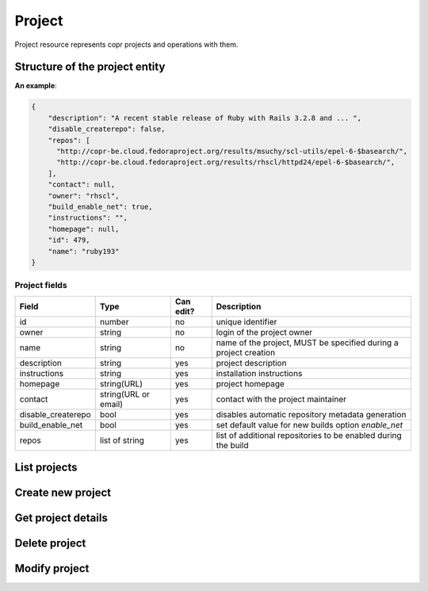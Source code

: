 Project
=======

Project resource represents copr projects and operations with them.

Structure of the project entity
-------------------------------

**An example**:

.. code-block:: javascript

    {
        "description": "A recent stable release of Ruby with Rails 3.2.8 and ... ",
        "disable_createrepo": false,
        "repos": [
          "http://copr-be.cloud.fedoraproject.org/results/msuchy/scl-utils/epel-6-$basearch/",
          "http://copr-be.cloud.fedoraproject.org/results/rhscl/httpd24/epel-6-$basearch/",
        ],
        "contact": null,
        "owner": "rhscl",
        "build_enable_net": true,
        "instructions": "",
        "homepage": null,
        "id": 479,
        "name": "ruby193"
    }


Project fields
~~~~~~~~~~~~~~
==================  ==================== ========= ===============
Field               Type                 Can edit? Description
==================  ==================== ========= ===============
id                  number               no        unique identifier
owner               string               no        login of the project owner
name                string               no        name of the project, MUST be specified during a project creation
description         string               yes       project description
instructions        string               yes       installation instructions
homepage            string(URL)          yes       project homepage
contact             string(URL or email) yes       contact with the project maintainer
disable_createrepo  bool                 yes       disables automatic repository metadata generation
build_enable_net    bool                 yes       set default value for new builds option `enable_net`
repos               list of string       yes       list of additional repositories to be enabled during the build
==================  ==================== ========= ===============

List projects
-------------
.. http:get:: /api_2/projects

    Returns a list of Copr projects according to the given query parameters

    :query str search_query: filter project using full-text search
    :query str owner: select only projects owned by this user
    :query str name: select only projects with this name
    :query int offset: offset number, default value is 0
    :query int limit: limit number, default value is 100

    :statuscode 200: no error

    **Example request**:

    .. sourcecode:: http

        GET /api_2/projects HTTP/1.1
        Host: copr.fedoraproject.org

    **Response**:

    .. sourcecode:: http

        HTTP/1.1 200 OK
        Content-Type: application/json

        {
          "_links": {
            "self": {
              "href": "/api_2/projects"
            }
          },
          "projects": [
            {
              "project": {
                "description": "Lightweight buildsystem - upstream releases. Usually build few days before it land in Fedora.",
                "disable_createrepo": false,
                "repos": [],
                "contact": null,
                "owner": "msuchy",
                "build_enable_net": false,
                "instructions": "See https://fedorahosted.org/copr/ for more details.",
                "homepage": null,
                "id": 1,
                "name": "copr"
              },
              "_links": {   }
            },
          ]
        }

Create new project
------------------
.. http:post:: /api_2/projects

    **REQUIRE AUTH**

    Creates new Copr project.

    Additionally to described before `Project fields`_ the user could specify field `chroots` which contains list of chroots to be enabled.
    Available `chroot` names could be obtained from :doc:`./mock_chroot`

    :resheader Location: contains URL to the newly created project entity

    :statuscode 201: project was successfully created
    :statuscode 400: given data for project creation doesn't satisfy some requirements
    :statuscode 401: the user already has project with the same name
    :statuscode 403: authorization failed

    **Example request**:

    .. sourcecode:: http

        POST /api_2/projects HTTP/1.1
        Host: copr.fedoraproject.org
        Authorization: Basic base64=encoded=string
        Content-Type: application/json

        {
            "disable_createrepo": false,
            "build_enable_net": true,
            "name": "foobar",
            "chroots": [
                "fedora-22-x86_64",
                "fedora-22-i386",
            ]
        }


    **Response**:

    .. sourcecode:: http

        HTTP/1.1 201 CREATED
        Location: /api_2/projects/<new project id>


Get project details
-------------------
.. http:get:: /api_2/projects/(int:project_id)

    Returns details about Copr project

    :param int project_id: a unique identifier of the Copr project.

    :query bool show_builds: embed :doc:`./build` entities owned by this project into the result, default is False
    :query bool show_chroots: embed :doc:`./project_chroot` sub-resources into the result, default is False

    :statuscode 200: no error
    :statuscode 404: project not found

    **Example request**

    .. sourcecode:: http

        GET /api_2/projects/2482?show_chroots=True&show_builds=True HTTP/1.1
        Host: copr.fedoraproject.org

    **Response**

    .. sourcecode:: http

        HTTP/1.1 200 OK
        Content-Type: application/json

        {
            "project": {
                "description": "A simple KDE respin",
                "disable_createrepo": false,
                "repos": [],
                "contact": null,
                "owner": "jmiahman",
                "build_enable_net": true,
                "instructions": "",
                "homepage": null,
                "id": 2482,
                "name": "Synergy-Linux"
            },
            "project_chroots": [
                {
                    "chroot": {
                        "comps": null,
                        "comps_len": 0,
                        "buildroot_pkgs": [],
                        "name": "fedora-19-x86_64",
                        "comps_name": null
                    }
                    "_links": {}
                },
                { }
            ],
            "project_builds": [
                {
                    "_links": { },
                    "build": {
                        "enable_net": true,
                        "submitted_on": 1422379448,
                        "repos": [],
                        "results": "https://copr-be.cloud.fedoraproject.org/results/jmiahman/Synergy-Linux/",
                        "started_on": 1422379466,
                        "source_type": 1,
                        "state": "succeeded",
                        "source_json": "{\"url\": \"http://dl.kororaproject.org/pub/korora/releases/21/source/korora-welcome-21.6-1.fc21.src.rpm\"}",
                        "ended_on": 1422379584,
                        "timeout": 21600,
                        "pkg_version": "21.6-1.fc21",
                        "id": 69493
                    }
                },
                {  }
            ],
            "_links": {
                "self": {
                  "href": "/api_2/projects/2482?show_builds=True&show_chroots=True"
                },
                "chroots": {
                  "href": "/api_2/projects/2482/chroots"
                },
                "builds": {
                  "href": "/api_2/builds?project_id=2482"
                }
            }
        }

Delete project
--------------
.. http:delete:: /api_2/projects/(int:project_id)

    **REQUIRE AUTH**

    Deletes Copr project

    :param project_id: a unique identifier of the Copr project.

    :statuscode 204: project was removed
    :statuscode 400: could not delete build right now, most probably due to unfinished builds
    :statuscode 403: authorization failed
    :statuscode 404: project not found

    **Example request**:

    .. sourcecode:: http

        DELETE /api_2/projects/1 HTTP/1.1
        Host: copr.fedoraproject.org
        Authorization: Basic base64=encoded=string

    **Response**

    .. sourcecode:: http

        HTTP/1.1 204 NO CONTENT

Modify project
--------------
.. http:put:: /api_2/projects/(int:project_id)

    **REQUIRE AUTH**

    Updates Copr project.

    .. note:: You couldn't enabled or disable project chroots here, use :doc:`./project_chroot` resource.

    :param project_id: a unique identifier of the Copr project.

    :statuscode 204: project was updated
    :statuscode 400: malformed request, see response content for details
    :statuscode 403: authorization failed
    :statuscode 404: project not found

    **Example request**:

    .. sourcecode:: http

        PUT /api_2/projects/1 HTTP/1.1
        Host: copr.fedoraproject.org
        Authorization: Basic base64=encoded=string
        Content-Type: application/json

        {
            "disable_createrepo": true,
            "build_enable_net": false,
            "instructions": "foobar"
        }

    **Response**

    .. sourcecode:: http

        HTTP/1.1 204 NO CONTENT
